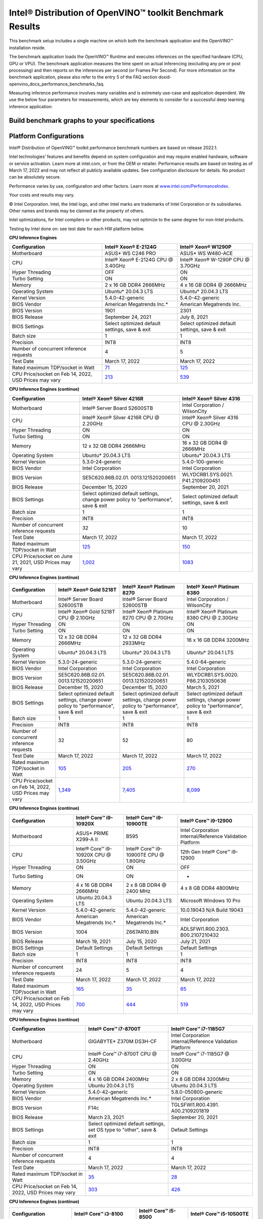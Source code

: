 .. index:: pair: page; Intel® Distribution of OpenVINO™ toolkit Benchmark Results
.. _doxid-openvino_docs_performance_benchmarks_openvino:


Intel® Distribution of OpenVINO™ toolkit Benchmark Results
=============================================================

This benchmark setup includes a single machine on which both the benchmark application and the OpenVINO™ installation reside.

The benchmark application loads the OpenVINO™ Runtime and executes inferences on the specified hardware (CPU, GPU or VPU). The benchmark application measures the time spent on actual inferencing (excluding any pre or post processing) and then reports on the inferences per second (or Frames Per Second). For more information on the benchmark application, please also refer to the entry 5 of the FAQ section doxid-openvino_docs_performance_benchmarks_faq.

Measuring inference performance involves many variables and is extremely use-case and application dependent. We use the below four parameters for measurements, which are key elements to consider for a successful deep learning inference application:

.. raw:: html

    <div class="picker-options">
      <span class="selectable option throughput selected" data-option="throughput">
        Throughput
      </span>
      <span class="selectable option value" data-option="value">
        Value
      </span>
      <span class="selectable option efficiency" data-option="efficiency">
        Efficiency
      </span>
      <span class="selectable option latency" data-option="latency">
        Latency
      </span>
      <p class="selectable throughput selected">
        Measures the number of inferences delivered within a latency threshold. (for example, number of Frames Per Second - FPS). When deploying a system with deep learning inference, select the throughput that delivers the best trade-off between latency and power for the price and performance that meets your requirements.
      </p>
      <p class="selectable value">
        While throughput is important, what is more critical in edge AI deployments is the performance efficiency or performance-per-cost. Application performance in throughput per dollar of system cost is the best measure of value.
      <p class="selectable efficiency">
        System power is a key consideration from the edge to the data center. When selecting deep learning solutions, power efficiency (throughput/watt) is a critical factor to consider. Intel designs provide excellent power efficiency for running deep learning workloads.
      <p class="selectable latency">
        This measures the synchronous execution of inference requests and is reported in milliseconds. Each inference request (for example: preprocess, infer, postprocess) is allowed to complete before the next is started. This performance metric is relevant in usage scenarios where a single image input needs to be acted upon as soon as possible. An example would be the healthcare sector where medical personnel only request analysis of a single ultra sound scanning image or in real-time or near real-time applications for example an industrial robot's response to actions in its environment or obstacle avoidance for autonomous vehicles.
      </p>
    </div>


Build benchmark graphs to your specifications
~~~~~~~~~~~~~~~~~~~~~~~~~~~~~~~~~~~~~~~~~~~~~

.. raw:: html

    <button id="build-graphs-btn" class="configure-graphs-btn">Configure Graphs</button>

Platform Configurations
~~~~~~~~~~~~~~~~~~~~~~~

Intel® Distribution of OpenVINO™ toolkit performance benchmark numbers are based on release 2022.1.

Intel technologies’ features and benefits depend on system configuration and may require enabled hardware, software or service activation. Learn more at intel.com, or from the OEM or retailer. Performance results are based on testing as of March 17, 2022 and may not reflect all publicly available updates. See configuration disclosure for details. No product can be absolutely secure.

Performance varies by use, configuration and other factors. Learn more at `www.intel.com/PerformanceIndex <https://www.intel.com/PerformanceIndex>`__.

Your costs and results may vary.

© Intel Corporation. Intel, the Intel logo, and other Intel marks are trademarks of Intel Corporation or its subsidiaries. Other names and brands may be claimed as the property of others.

Intel optimizations, for Intel compilers or other products, may not optimize to the same degree for non-Intel products.

Testing by Intel done on: see test date for each HW platform below.

**CPU Inference Engines**

.. list-table::
    :header-rows: 1

    * - Configuration
      - Intel® Xeon® E-2124G
      - Intel® Xeon® W1290P
    * - Motherboard
      - ASUS\* WS C246 PRO
      - ASUS\* WS W480-ACE
    * - CPU
      - Intel® Xeon® E-2124G CPU @ 3.40GHz
      - Intel® Xeon® W-1290P CPU @ 3.70GHz
    * - Hyper Threading
      - OFF
      - ON
    * - Turbo Setting
      - ON
      - ON
    * - Memory
      - 2 x 16 GB DDR4 2666MHz
      - 4 x 16 GB DDR4 @ 2666MHz
    * - Operating System
      - Ubuntu\* 20.04.3 LTS
      - Ubuntu\* 20.04.3 LTS
    * - Kernel Version
      - 5.4.0-42-generic
      - 5.4.0-42-generic
    * - BIOS Vendor
      - American Megatrends Inc.\*
      - American Megatrends Inc.
    * - BIOS Version
      - 1901
      - 2301
    * - BIOS Release
      - September 24, 2021
      - July 8, 2021
    * - BIOS Settings
      - Select optimized default settings, save & exit
      - Select optimized default settings, save & exit
    * - Batch size
      - 1
      - 1
    * - Precision
      - INT8
      - INT8
    * - Number of concurrent inference requests
      - 4
      - 5
    * - Test Date
      - March 17, 2022
      - March 17, 2022
    * - Rated maximum TDP/socket in Watt
      - `71 <https://ark.intel.com/content/www/us/en/ark/products/134854/intel-xeon-e-2124g-processor-8m-cache-up-to-4-50-ghz.html#tab-blade-1-0-1>`__
      - `125 <https://ark.intel.com/content/www/us/en/ark/products/199336/intel-xeon-w-1290p-processor-20m-cache-3-70-ghz.html>`__
    * - CPU Price/socket on Feb 14, 2022, USD Prices may vary
      - `213 <https://ark.intel.com/content/www/us/en/ark/products/134854/intel-xeon-e-2124g-processor-8m-cache-up-to-4-50-ghz.html>`__
      - `539 <https://ark.intel.com/content/www/us/en/ark/products/199336/intel-xeon-w-1290p-processor-20m-cache-3-70-ghz.html>`__

**CPU Inference Engines (continue)**

.. list-table::
    :header-rows: 1

    * - Configuration
      - Intel® Xeon® Silver 4216R
      - Intel® Xeon® Silver 4316
    * - Motherboard
      - Intel® Server Board S2600STB
      - Intel Corporation / WilsonCity
    * - CPU
      - Intel® Xeon® Silver 4216R CPU @ 2.20GHz
      - Intel® Xeon® Silver 4316 CPU @ 2.30GHz
    * - Hyper Threading
      - ON
      - ON
    * - Turbo Setting
      - ON
      - ON
    * - Memory
      - 12 x 32 GB DDR4 2666MHz
      - 16 x 32 GB DDR4 @ 2666MHz
    * - Operating System
      - Ubuntu\* 20.04.3 LTS
      - Ubuntu\* 20.04.3 LTS
    * - Kernel Version
      - 5.3.0-24-generic
      - 5.4.0-100-generic
    * - BIOS Vendor
      - Intel Corporation
      - Intel Corporation
    * - BIOS Version
      - SE5C620.86B.02.01. 0013.121520200651
      - WLYDCRB1.SYS.0021. P41.2109200451
    * - BIOS Release
      - December 15, 2020
      - September 20, 2021
    * - BIOS Settings
      - Select optimized default settings, change power policy to "performance", save & exit
      - Select optimized default settings, save & exit
    * - Batch size
      - 1
      - 1
    * - Precision
      - INT8
      - INT8
    * - Number of concurrent inference requests
      - 32
      - 10
    * - Test Date
      - March 17, 2022
      - March 17, 2022
    * - Rated maximum TDP/socket in Watt
      - `125 <https://ark.intel.com/content/www/us/en/ark/products/193394/intel-xeon-silver-4216-processor-22m-cache-2-10-ghz.html#tab-blade-1-0-1>`__
      - `150 <https://ark.intel.com/content/www/us/en/ark/products/215270/intel-xeon-silver-4316-processor-30m-cache-2-30-ghz.html>`__
    * - CPU Price/socket on June 21, 2021, USD Prices may vary
      - `1,002 <https://ark.intel.com/content/www/us/en/ark/products/193394/intel-xeon-silver-4216-processor-22m-cache-2-10-ghz.html>`__
      - `1083 <https://ark.intel.com/content/www/us/en/ark/products/215270/intel-xeon-silver-4316-processor-30m-cache-2-30-ghz.html>`__

**CPU Inference Engines (continue)**

.. list-table::
    :header-rows: 1

    * - Configuration
      - Intel® Xeon® Gold 5218T
      - Intel® Xeon® Platinum 8270
      - Intel® Xeon® Platinum 8380
    * - Motherboard
      - Intel® Server Board S2600STB
      - Intel® Server Board S2600STB
      - Intel Corporation / WilsonCity
    * - CPU
      - Intel® Xeon® Gold 5218T CPU @ 2.10GHz
      - Intel® Xeon® Platinum 8270 CPU @ 2.70GHz
      - Intel® Xeon® Platinum 8380 CPU @ 2.30GHz
    * - Hyper Threading
      - ON
      - ON
      - ON
    * - Turbo Setting
      - ON
      - ON
      - ON
    * - Memory
      - 12 x 32 GB DDR4 2666MHz
      - 12 x 32 GB DDR4 2933MHz
      - 16 x 16 GB DDR4 3200MHz
    * - Operating System
      - Ubuntu\* 20.04.3 LTS
      - Ubuntu\* 20.04.3 LTS
      - Ubuntu\* 20.04.1 LTS
    * - Kernel Version
      - 5.3.0-24-generic
      - 5.3.0-24-generic
      - 5.4.0-64-generic
    * - BIOS Vendor
      - Intel Corporation
      - Intel Corporation
      - Intel Corporation
    * - BIOS Version
      - SE5C620.86B.02.01. 0013.121520200651
      - SE5C620.86B.02.01. 0013.121520200651
      - WLYDCRB1.SYS.0020. P86.2103050636
    * - BIOS Release
      - December 15, 2020
      - December 15, 2020
      - March 5, 2021
    * - BIOS Settings
      - Select optimized default settings, change power policy to "performance", save & exit
      - Select optimized default settings, change power policy to "performance", save & exit
      - Select optimized default settings, change power policy to "performance", save & exit
    * - Batch size
      - 1
      - 1
      - 1
    * - Precision
      - INT8
      - INT8
      - INT8
    * - Number of concurrent inference requests
      - 32
      - 52
      - 80
    * - Test Date
      - March 17, 2022
      - March 17, 2022
      - March 17, 2022
    * - Rated maximum TDP/socket in Watt
      - `105 <https://ark.intel.com/content/www/us/en/ark/products/193953/intel-xeon-gold-5218t-processor-22m-cache-2-10-ghz.html#tab-blade-1-0-1>`__
      - `205 <https://ark.intel.com/content/www/us/en/ark/products/192482/intel-xeon-platinum-8270-processor-35-75m-cache-2-70-ghz.html#tab-blade-1-0-1>`__
      - `270 <https://mark.intel.com/content/www/us/en/secure/mark/products/212287/intel-xeon-platinum-8380-processor-60m-cache-2-30-ghz.html#tab-blade-1-0-1>`__
    * - CPU Price/socket on Feb 14, 2022, USD Prices may vary
      - `1,349 <https://ark.intel.com/content/www/us/en/ark/products/193953/intel-xeon-gold-5218t-processor-22m-cache-2-10-ghz.html>`__
      - `7,405 <https://ark.intel.com/content/www/us/en/ark/products/192482/intel-xeon-platinum-8270-processor-35-75m-cache-2-70-ghz.html>`__
      - `8,099 <https://mark.intel.com/content/www/us/en/secure/mark/products/212287/intel-xeon-platinum-8380-processor-60m-cache-2-30-ghz.html#tab-blade-1-0-0>`__

**CPU Inference Engines (continue)**

.. list-table::
    :header-rows: 1

    * - Configuration
      - Intel® Core™ i9-10920X
      - Intel® Core™ i9-10900TE
      - Intel® Core™ i9-12900
    * - Motherboard
      - ASUS\* PRIME X299-A II
      - B595
      - Intel Corporation internal/Reference Validation Platform
    * - CPU
      - Intel® Core™ i9-10920X CPU @ 3.50GHz
      - Intel® Core™ i9-10900TE CPU @ 1.80GHz
      - 12th Gen Intel® Core™ i9-12900
    * - Hyper Threading
      - ON
      - ON
      - OFF
    * - Turbo Setting
      - ON
      - ON
      - -
    * - Memory
      - 4 x 16 GB DDR4 2666MHz
      - 2 x 8 GB DDR4 @ 2400 MHz
      - 4 x 8 GB DDR4 4800MHz
    * - Operating System
      - Ubuntu 20.04.3 LTS
      - Ubuntu 20.04.3 LTS
      - Microsoft Windows 10 Pro
    * - Kernel Version
      - 5.4.0-42-generic
      - 5.4.0-42-generic
      - 10.0.19043 N/A Build 19043
    * - BIOS Vendor
      - American Megatrends Inc.\*
      - American Megatrends Inc.\*
      - Intel Corporation
    * - BIOS Version
      - 1004
      - Z667AR10.BIN
      - ADLSFWI1.R00.2303. B00.2107210432
    * - BIOS Release
      - March 19, 2021
      - July 15, 2020
      - July 21, 2021
    * - BIOS Settings
      - Default Settings
      - Default Settings
      - Default Settings
    * - Batch size
      - 1
      - 1
      - 1
    * - Precision
      - INT8
      - INT8
      - INT8
    * - Number of concurrent inference requests
      - 24
      - 5
      - 4
    * - Test Date
      - March 17, 2022
      - March 17, 2022
      - March 17, 2022
    * - Rated maximum TDP/socket in Watt
      - `165 <https://ark.intel.com/content/www/us/en/ark/products/198012/intel-core-i9-10920x-x-series-processor-19-25m-cache-3-50-ghz.html>`__
      - `35 <https://ark.intel.com/content/www/us/en/ark/products/203901/intel-core-i910900te-processor-20m-cache-up-to-4-60-ghz.html>`__
      - `65 <https://ark.intel.com/content/www/us/en/ark/products/134597/intel-core-i912900-processor-30m-cache-up-to-5-10-ghz.html>`__
    * - CPU Price/socket on Feb 14, 2022, USD Prices may vary
      - `700 <https://ark.intel.com/content/www/us/en/ark/products/198012/intel-core-i9-10920x-x-series-processor-19-25m-cache-3-50-ghz.html>`__
      - `444 <https://ark.intel.com/content/www/us/en/ark/products/203901/intel-core-i910900te-processor-20m-cache-up-to-4-60-ghz.html>`__
      - `519 <https://ark.intel.com/content/www/us/en/ark/products/134597/intel-core-i912900-processor-30m-cache-up-to-5-10-ghz.html>`__

**CPU Inference Engines (continue)**

.. list-table::
    :header-rows: 1

    * - Configuration
      - Intel® Core™ i7-8700T
      - Intel® Core™ i7-1185G7
    * - Motherboard
      - GIGABYTE\* Z370M DS3H-CF
      - Intel Corporation internal/Reference Validation Platform
    * - CPU
      - Intel® Core™ i7-8700T CPU @ 2.40GHz
      - Intel® Core™ i7-1185G7 @ 3.00GHz
    * - Hyper Threading
      - ON
      - ON
    * - Turbo Setting
      - ON
      - ON
    * - Memory
      - 4 x 16 GB DDR4 2400MHz
      - 2 x 8 GB DDR4 3200MHz
    * - Operating System
      - Ubuntu 20.04.3 LTS
      - Ubuntu 20.04.3 LTS
    * - Kernel Version
      - 5.4.0-42-generic
      - 5.8.0-050800-generic
    * - BIOS Vendor
      - American Megatrends Inc.\*
      - Intel Corporation
    * - BIOS Version
      - F14c
      - TGLSFWI1.R00.4391. A00.2109201819
    * - BIOS Release
      - March 23, 2021
      - September 20, 2021
    * - BIOS Settings
      - Select optimized default settings, set OS type to "other", save & exit
      - Default Settings
    * - Batch size
      - 1
      - 1
    * - Precision
      - INT8
      - INT8
    * - Number of concurrent inference requests
      - 4
      - 4
    * - Test Date
      - March 17, 2022
      - March 17, 2022
    * - Rated maximum TDP/socket in Watt
      - `35 <https://ark.intel.com/content/www/us/en/ark/products/129948/intel-core-i7-8700t-processor-12m-cache-up-to-4-00-ghz.html#tab-blade-1-0-1>`__
      - `28 <https://ark.intel.com/content/www/us/en/ark/products/208664/intel-core-i7-1185g7-processor-12m-cache-up-to-4-80-ghz-with-ipu.html>`__
    * - CPU Price/socket on Feb 14, 2022, USD Prices may vary
      - `303 <https://ark.intel.com/content/www/us/en/ark/products/129948/intel-core-i7-8700t-processor-12m-cache-up-to-4-00-ghz.html>`__
      - `426 <https://ark.intel.com/content/www/us/en/ark/products/208664/intel-core-i7-1185g7-processor-12m-cache-up-to-4-80-ghz-with-ipu.html>`__

**CPU Inference Engines (continue)**

.. list-table::
    :header-rows: 1

    * - Configuration
      - Intel® Core™ i3-8100
      - Intel® Core™ i5-8500
      - Intel® Core™ i5-10500TE
    * - Motherboard
      - GIGABYTE\* Z390 UD
      - ASUS\* PRIME Z370-A
      - GIGABYTE\* Z490 AORUS PRO AX
    * - CPU
      - Intel® Core™ i3-8100 CPU @ 3.60GHz
      - Intel® Core™ i5-8500 CPU @ 3.00GHz
      - Intel® Core™ i5-10500TE CPU @ 2.30GHz
    * - Hyper Threading
      - OFF
      - OFF
      - ON
    * - Turbo Setting
      - OFF
      - ON
      - ON
    * - Memory
      - 4 x 8 GB DDR4 2400MHz
      - 2 x 16 GB DDR4 2666MHz
      - 2 x 16 GB DDR4 @ 2666MHz
    * - Operating System
      - Ubuntu\* 20.04.3 LTS
      - Ubuntu\* 20.04.3 LTS
      - Ubuntu\* 20.04.3 LTS
    * - Kernel Version
      - 5.3.0-24-generic
      - 5.4.0-42-generic
      - 5.4.0-42-generic
    * - BIOS Vendor
      - American Megatrends Inc.\*
      - American Megatrends Inc.\*
      - American Megatrends Inc.\*
    * - BIOS Version
      - F8
      - 3004
      - F21
    * - BIOS Release
      - May 24, 2019
      - July 12, 2021
      - November 23, 2021
    * - BIOS Settings
      - Select optimized default settings, set OS type to "other", save & exit
      - Select optimized default settings, save & exit
      - Select optimized default settings, set OS type to "other", save & exit
    * - Batch size
      - 1
      - 1
      - 1
    * - Precision
      - INT8
      - INT8
      - INT8
    * - Number of concurrent inference requests
      - 4
      - 3
      - 4
    * - Test Date
      - March 17, 2022
      - March 17, 2022
      - March 17, 2022
    * - Rated maximum TDP/socket in Watt
      - `65 <https://ark.intel.com/content/www/us/en/ark/products/126688/intel-core-i3-8100-processor-6m-cache-3-60-ghz.html#tab-blade-1-0-1>`__
      - `65 <https://ark.intel.com/content/www/us/en/ark/products/129939/intel-core-i5-8500-processor-9m-cache-up-to-4-10-ghz.html#tab-blade-1-0-1>`__
      - `35 <https://ark.intel.com/content/www/us/en/ark/products/203891/intel-core-i5-10500te-processor-12m-cache-up-to-3-70-ghz.html>`__
    * - CPU Price/socket on Feb 14, 2022, USD Prices may vary
      - `117 <https://ark.intel.com/content/www/us/en/ark/products/126688/intel-core-i3-8100-processor-6m-cache-3-60-ghz.html>`__
      - `192 <https://ark.intel.com/content/www/us/en/ark/products/129939/intel-core-i5-8500-processor-9m-cache-up-to-4-10-ghz.html>`__
      - `195 <https://ark.intel.com/content/www/us/en/ark/products/203891/intel-core-i5-10500te-processor-12m-cache-up-to-3-70-ghz.html>`__

**CPU Inference Engines (continue)**

.. list-table::
    :header-rows: 1

    * - Configuration
      - Intel Atom® x5-E3940
      - Intel Atom® x6425RE
      - Intel® Celeron® 6305E
    * - Motherboard
      - Intel Corporation internal/Reference Validation Platform
      - Intel Corporation internal/Reference Validation Platform
      - Intel Corporation internal/Reference Validation Platform
    * - CPU
      - Intel Atom® Processor E3940 @ 1.60GHz
      - Intel Atom® x6425RE Processor @ 1.90GHz
      - Intel® Celeron® 6305E @ 1.80GHz
    * - Hyper Threading
      - OFF
      - OFF
      - OFF
    * - Turbo Setting
      - ON
      - ON
      - ON
    * - Memory
      - 1 x 8 GB DDR3 1600MHz
      - 2 x 4GB DDR4 3200MHz
      - 2 x 8 GB DDR4 3200MHz
    * - Operating System
      - Ubuntu\* 20.04.3 LTS
      - Ubuntu\* 20.04.3 LTS
      - Ubuntu 20.04.3 LTS
    * - Kernel Version
      - 5.4.0-42-generic
      - 5.13.0-27-generic
      - 5.13.0-1008-intel
    * - BIOS Vendor
      - American Megatrends Inc.\*
      - Intel Corporation
      - Intel Corporation
    * - BIOS Version
      - 5.12
      - EHLSFWI1.R00.3273. A01.2106300759
      - TGLIFUI1.R00.4064.A02.2102260133
    * - BIOS Release
      - September 6, 2017
      - June 30, 2021
      - February 26, 2021
    * - BIOS Settings
      - Default settings
      - Default settings
      - Default settings
    * - Batch size
      - 1
      - 1
      - 1
    * - Precision
      - INT8
      - INT8
      - INT8
    * - Number of concurrent inference requests
      - 4
      - 4
      - 4
    * - Test Date
      - March 17, 2022
      - March 17, 2022
      - March 17, 2022
    * - Rated maximum TDP/socket in Watt
      - `9.5 <https://ark.intel.com/content/www/us/en/ark/products/96485/intel-atom-x5-e3940-processor-2m-cache-up-to-1-80-ghz.html>`__
      - `12 <https://mark.intel.com/content/www/us/en/secure/mark/products/207907/intel-atom-x6425e-processor-1-5m-cache-up-to-3-00-ghz.html#tab-blade-1-0-1>`__
      - `15 <https://ark.intel.com/content/www/us/en/ark/products/208072/intel-celeron-6305e-processor-4m-cache-1-80-ghz.html>`__
    * - CPU Price/socket on Feb 14, 2022, USD Prices may vary
      - `34 <https://ark.intel.com/content/www/us/en/ark/products/96485/intel-atom-x5-e3940-processor-2m-cache-up-to-1-80-ghz.html>`__
      - `59 <https://ark.intel.com/content/www/us/en/ark/products/207899/intel-atom-x6425re-processor-1-5m-cache-1-90-ghz.html>`__
      - `107 <https://ark.intel.com/content/www/us/en/ark/products/208072/intel-celeron-6305e-processor-4m-cache-1-80-ghz.html>`__

**Accelerator Inference Engines**

.. list-table::
    :header-rows: 1

    * - Configuration
      - Intel® Neural Compute Stick 2
      - Intel® Vision Accelerator Design with Intel® Movidius™ VPUs (Mustang-V100-MX8)
    * - VPU
      - 1 X Intel® Movidius™ Myriad™ X MA2485
      - 8 X Intel® Movidius™ Myriad™ X MA2485
    * - Connection
      - USB 2.0/3.0
      - PCIe X4
    * - Batch size
      - 1
      - 1
    * - Precision
      - FP16
      - FP16
    * - Number of concurrent inference requests
      - 4
      - 32
    * - Rated maximum TDP/socket in Watt
      - 2.5
      - `30 <https://www.mouser.com/ProductDetail/IEI/MUSTANG-V100-MX8-R10?qs=u16ybLDytRaZtiUUvsd36w%3D%3D>`__
    * - CPU Price/socket on Feb 14, 2022, USD Prices may vary
      - `69 <https://ark.intel.com/content/www/us/en/ark/products/140109/intel-neural-compute-stick-2.html>`__
      - `492 <https://www.mouser.com/ProductDetail/IEI/MUSTANG-V100-MX8-R10?qs=u16ybLDytRaZtiUUvsd36w%3D%3D>`__
    * - Host Computer
      - Intel® Core™ i7
      - Intel® Core™ i5
    * - Motherboard
      - ASUS\* Z370-A II
      - Uzelinfo\* / US-E1300
    * - CPU
      - Intel® Core™ i7-8700 CPU @ 3.20GHz
      - Intel® Core™ i5-6600 CPU @ 3.30GHz
    * - Hyper Threading
      - ON
      - OFF
    * - Turbo Setting
      - ON
      - ON
    * - Memory
      - 4 x 16 GB DDR4 2666MHz
      - 2 x 16 GB DDR4 2400MHz
    * - Operating System
      - Ubuntu\* 20.04.3 LTS
      - Ubuntu\* 20.04.3 LTS
    * - Kernel Version
      - 5.0.0-23-generic
      - 5.0.0-23-generic
    * - BIOS Vendor
      - American Megatrends Inc.\*
      - American Megatrends Inc.\*
    * - BIOS Version
      - 411
      - 5.12
    * - BIOS Release
      - September 21, 2018
      - September 21, 2018
    * - Test Date
      - March 17, 2022
      - March 17, 2022

For more detailed configuration descriptions, see `Configuration Details <https://docs.openvino.ai/resources/benchmark_files/system_configurations_2022.1.html>`__.

